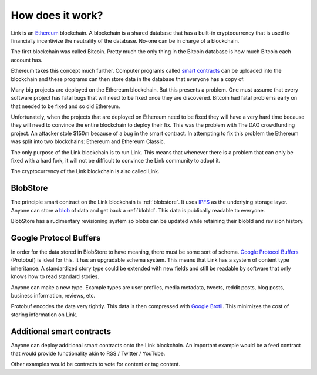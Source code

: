 .. _how_does_it_work:

#################
How does it work?
#################

Link is an `Ethereum <https://ethereum.org/>`_ blockchain. A blockchain is a shared database that has a built-in cryptocurrency that is used to financially incentivize the neutrality of the database. No-one can be in charge of a blockchain.

The first blockchain was called Bitcoin. Pretty much the only thing in the Bitcoin database is how much Bitcoin each account has.

Ethereum takes this concept much further. Computer programs called `smart contracts <https://en.wikipedia.org/wiki/Smart_contract>`_ can be uploaded into the blockchain and these programs can then store data in the database that everyone has a copy of.

Many big projects are deployed on the Ethereum blockchain. But this presents a problem. One must assume that every software project has fatal bugs that will need to be fixed once they are discovered. Bitcoin had fatal problems early on that needed to be fixed and so did Ethereum.

Unfortunately, when the projects that are deployed on Ethereum need to be fixed they will have a very hard time because they will need to convince the entire blockchain to deploy their fix. This was the problem with The DAO crowdfunding project. An attacker stole $150m because of a bug in the smart contract. In attempting to fix this problem the Ethereum was split into two blockchains: Ethereum and Ethereum Classic.

The only purpose of the Link blockchain is to run Link. This means that whenever there is a problem that can only be fixed with a hard fork, it will not be difficult to convince the Link community to adopt it.

The cryptocurrency of the Link blockchain is also called Link.

BlobStore
=========

The principle smart contract on the Link blockchain is :ref:`blobstore`. It uses `IPFS <https://ipfs.io/>`_ as the underlying storage layer. Anyone can store a `blob <https://en.wikipedia.org/wiki/Binary_large_object>`_ of data and get back a :ref:`blobId`. This data is publically readable to everyone.

BlobStore has a rudimentary revisioning system so blobs can be updated while retaining their blobId and revision history.

Google Protocol Buffers
=======================

In order for the data stored in BlobStore to have meaning, there must be some sort of schema. `Google Protocol Buffers <https://developers.google.com/protocol-buffers/>`_ (Protobuf) is ideal for this. It has an upgradable schema system. This means that Link has a system of content type inheritance. A standardized story type could be extended with new fields and still be readable by software that only knows how to read standard stories.

Anyone can make a new type. Example types are user profiles, media metadata, tweets, reddit posts, blog posts, business information, reviews, etc.

Protobuf encodes the data very tightly. This data is then compressed with `Google Brotli <https://en.wikipedia.org/wiki/Brotli>`_. This minimizes the cost of storing information on Link.

Additional smart contracts
==========================

Anyone can deploy additional smart contracts onto the Link blockchain. An important example would be a feed contract that would provide functionality akin to RSS / Twitter / YouTube.

Other examples would be contracts to vote for content or tag content.
